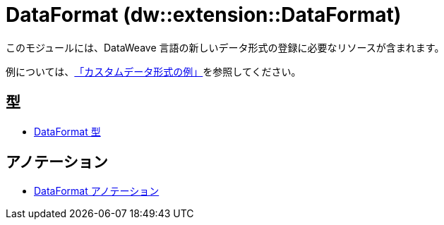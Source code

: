 = DataFormat (dw::extension::DataFormat)

このモジュールには、DataWeave 言語の新しいデータ形式の登録に必要なリソースが含まれます。

例については、&#8203;https://github.com/mulesoft-labs/data-weave-custom-data-format[「カスタムデータ形式の例」]を参照してください。


== 型
* xref:dw-dataformat-types.adoc[DataFormat 型]


== アノテーション
* xref:dw-dataformat-annotations.adoc[DataFormat アノテーション]
